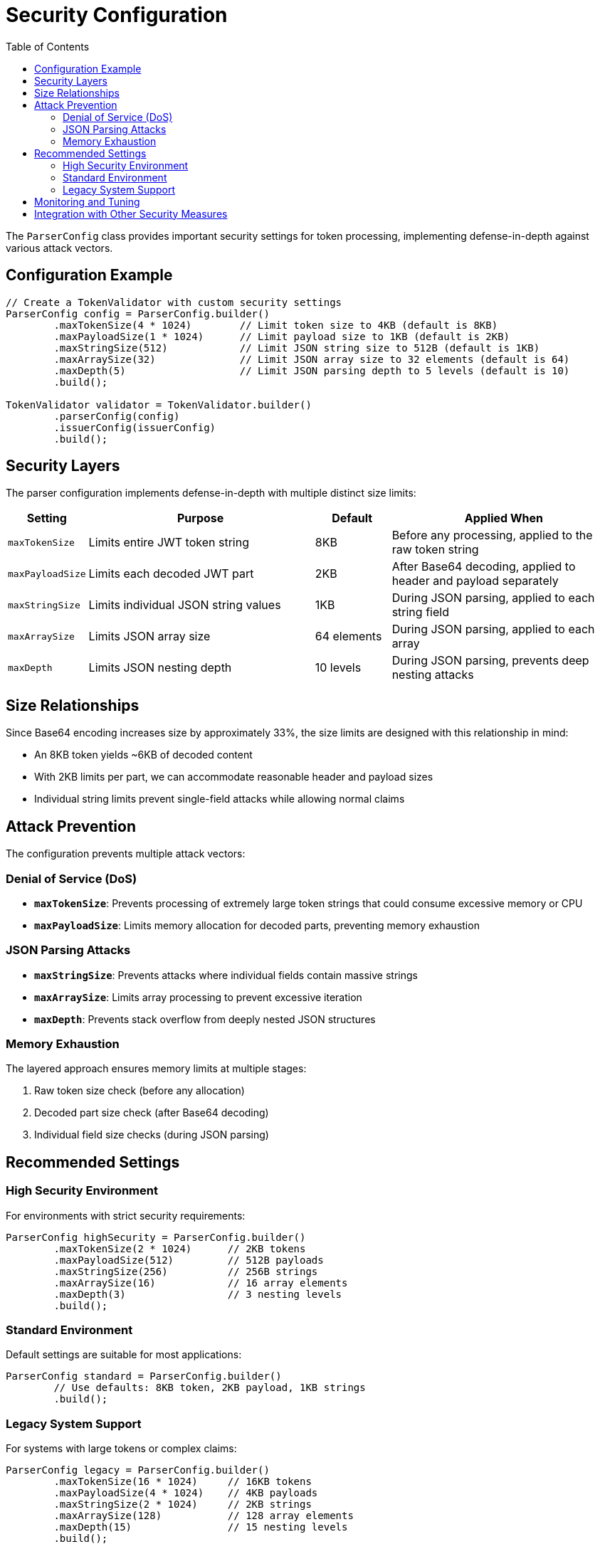 = Security Configuration
:toc: left
:toclevels: 3
:source-highlighter: highlight.js

The `ParserConfig` class provides important security settings for token processing, implementing defense-in-depth against various attack vectors.

== Configuration Example

[source,java]
----
// Create a TokenValidator with custom security settings
ParserConfig config = ParserConfig.builder()
        .maxTokenSize(4 * 1024)        // Limit token size to 4KB (default is 8KB)
        .maxPayloadSize(1 * 1024)      // Limit payload size to 1KB (default is 2KB)
        .maxStringSize(512)            // Limit JSON string size to 512B (default is 1KB)
        .maxArraySize(32)              // Limit JSON array size to 32 elements (default is 64)
        .maxDepth(5)                   // Limit JSON parsing depth to 5 levels (default is 10)
        .build();

TokenValidator validator = TokenValidator.builder()
        .parserConfig(config)
        .issuerConfig(issuerConfig)
        .build();
----

== Security Layers

The parser configuration implements defense-in-depth with multiple distinct size limits:

[cols="1,3,1,3"]
|===
|Setting |Purpose |Default |Applied When

|`maxTokenSize`
|Limits entire JWT token string
|8KB
|Before any processing, applied to the raw token string

|`maxPayloadSize`
|Limits each decoded JWT part
|2KB
|After Base64 decoding, applied to header and payload separately

|`maxStringSize`
|Limits individual JSON string values
|1KB
|During JSON parsing, applied to each string field

|`maxArraySize`
|Limits JSON array size
|64 elements
|During JSON parsing, applied to each array

|`maxDepth`
|Limits JSON nesting depth
|10 levels
|During JSON parsing, prevents deep nesting attacks
|===

== Size Relationships

Since Base64 encoding increases size by approximately 33%, the size limits are designed with this relationship in mind:

* An 8KB token yields ~6KB of decoded content
* With 2KB limits per part, we can accommodate reasonable header and payload sizes
* Individual string limits prevent single-field attacks while allowing normal claims

== Attack Prevention

The configuration prevents multiple attack vectors:

=== Denial of Service (DoS)

* **`maxTokenSize`**: Prevents processing of extremely large token strings that could consume excessive memory or CPU
* **`maxPayloadSize`**: Limits memory allocation for decoded parts, preventing memory exhaustion

=== JSON Parsing Attacks

* **`maxStringSize`**: Prevents attacks where individual fields contain massive strings
* **`maxArraySize`**: Limits array processing to prevent excessive iteration
* **`maxDepth`**: Prevents stack overflow from deeply nested JSON structures

=== Memory Exhaustion

The layered approach ensures memory limits at multiple stages:

1. Raw token size check (before any allocation)
2. Decoded part size check (after Base64 decoding)
3. Individual field size checks (during JSON parsing)

== Recommended Settings

=== High Security Environment

For environments with strict security requirements:

[source,java]
----
ParserConfig highSecurity = ParserConfig.builder()
        .maxTokenSize(2 * 1024)      // 2KB tokens
        .maxPayloadSize(512)         // 512B payloads
        .maxStringSize(256)          // 256B strings
        .maxArraySize(16)            // 16 array elements
        .maxDepth(3)                 // 3 nesting levels
        .build();
----

=== Standard Environment

Default settings are suitable for most applications:

[source,java]
----
ParserConfig standard = ParserConfig.builder()
        // Use defaults: 8KB token, 2KB payload, 1KB strings
        .build();
----

=== Legacy System Support

For systems with large tokens or complex claims:

[source,java]
----
ParserConfig legacy = ParserConfig.builder()
        .maxTokenSize(16 * 1024)     // 16KB tokens
        .maxPayloadSize(4 * 1024)    // 4KB payloads
        .maxStringSize(2 * 1024)     // 2KB strings
        .maxArraySize(128)           // 128 array elements
        .maxDepth(15)                // 15 nesting levels
        .build();
----

== Monitoring and Tuning

When tokens are rejected due to size limits, the library logs detailed error messages indicating which limit was exceeded. Monitor these errors to tune your configuration:

1. Start with default settings
2. Monitor for size-related validation errors
3. Adjust specific limits based on actual token characteristics
4. Balance security requirements with operational needs

== Integration with Other Security Measures

The parser configuration works in conjunction with other security features:

* **Signature Validation**: Ensures token authenticity regardless of size
* **Claim Validation**: Validates token content after parsing
* **Issuer Validation**: Ensures tokens come from trusted sources
* **Expiration Checking**: Prevents replay of old tokens

These layers provide comprehensive protection against both technical attacks and business logic vulnerabilities.